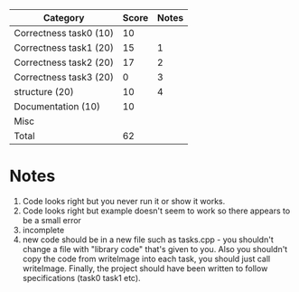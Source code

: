 | Category               | Score | Notes |
|------------------------+-------+-------|
| Correctness task0 (10) |    10 |       |
| Correctness task1 (20) |    15 |     1 |
| Correctness task2 (20) |    17 |     2 |
| Correctness task3 (20) |     0 |     3 |
|------------------------+-------+-------|
| structure (20)         |    10 |     4 |
| Documentation  (10)    |    10 |       |
| Misc                   |       |       |
|------------------------+-------+-------|
| Total                  |    62 |       |
#+TBLFM: @>$2=vsum(@2..@-1)

* Notes
1. Code looks right but you never run it or show it works.
2. Code looks right but example doesn't seem to work so there appears
   to be a small error
3. incomplete
4. new code should be in a new file such as tasks.cpp - you shouldn't
   change a file with "library code" that's given to you. Also you
   shouldn't copy the code from writeImage into each task, you should
   just call writeImage. Finally, the project should have been written
   to follow specifications (task0 task1 etc).
